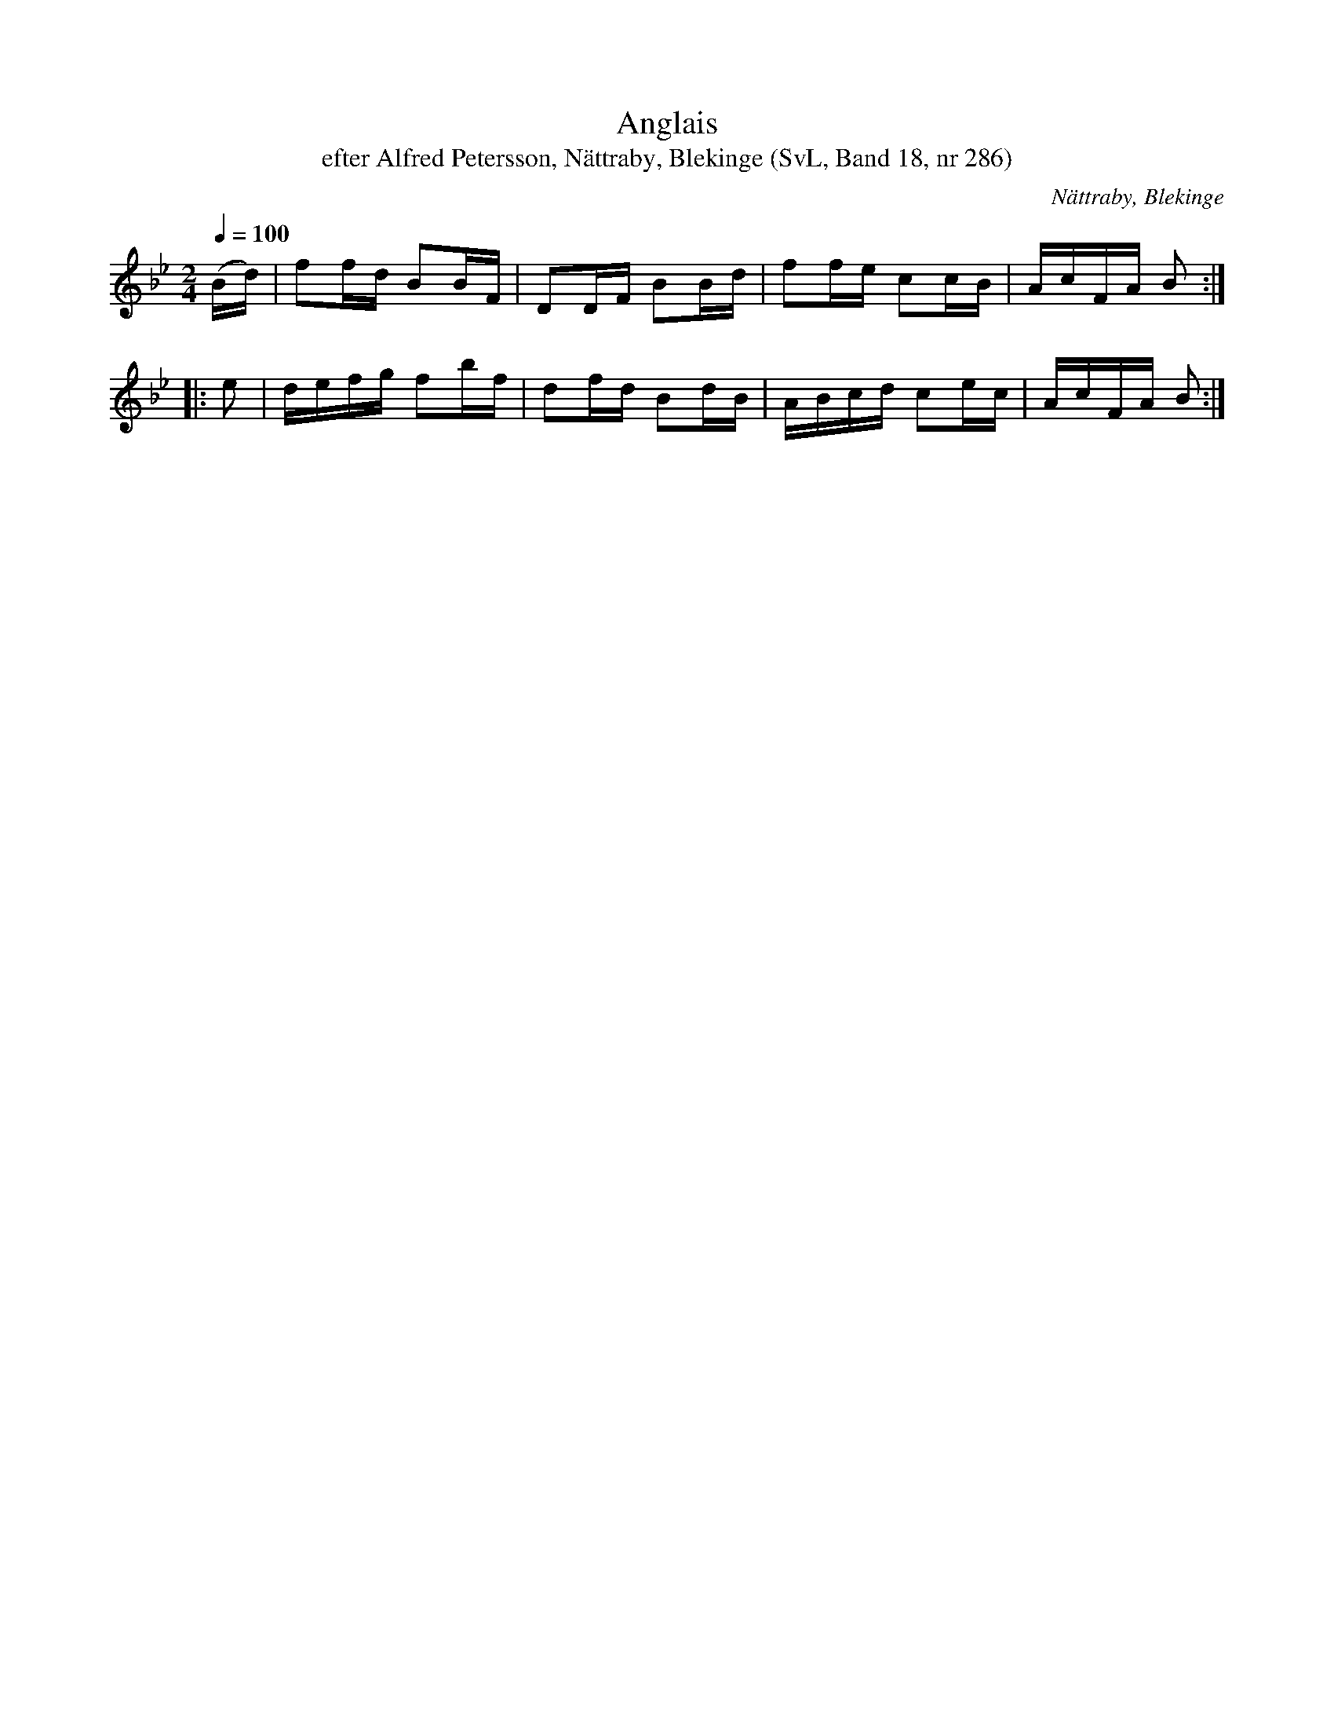 %%abc-charset utf-8

X:286
T:Anglais
T:efter Alfred Petersson, Nättraby, Blekinge (SvL, Band 18, nr 286)
B:Svenska Låtar Blekinge, nr 286
O:Nättraby, Blekinge
N:Svenska Låtar, Band 18 nr 286
R:Anglais
S:Alfred Petersson
M:2/4
L:1/16
Q:1/4=100
Z:Konverterad till abc-format av  Olle Paulsson 05-01-03
K:Bb
(Bd)|f2fd B2BF|D2DF B2Bd|f2fe c2cB|AcFA B2:|
|:e2|defg f2bf|d2fd B2dB|ABcd c2ec|AcFA B2:|

